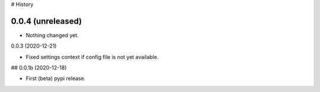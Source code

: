 # History

0.0.4 (unreleased)
------------------

- Nothing changed yet.


0.0.3 (2020-12-21)

- Fixed settings context if config file is not yet available.


## 0.0.1b (2020-12-18)

- First (beta) pypi release.
